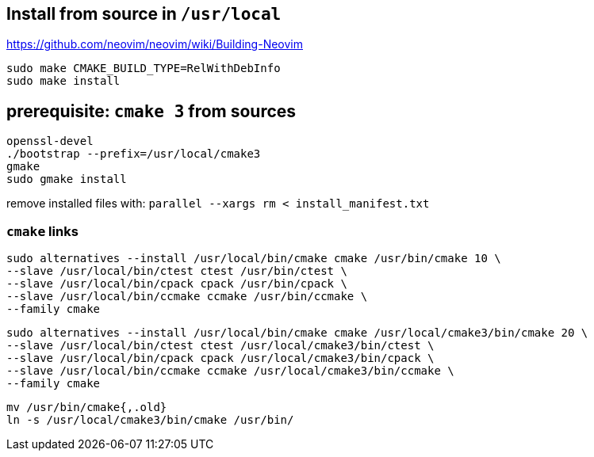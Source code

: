 == Install from source in `/usr/local`
https://github.com/neovim/neovim/wiki/Building-Neovim

    sudo make CMAKE_BUILD_TYPE=RelWithDebInfo
    sudo make install

== prerequisite: `cmake 3` from sources

    openssl-devel
    ./bootstrap --prefix=/usr/local/cmake3
    gmake
    sudo gmake install

remove installed files with: `parallel --xargs rm < install_manifest.txt`

=== `cmake` links

    sudo alternatives --install /usr/local/bin/cmake cmake /usr/bin/cmake 10 \
    --slave /usr/local/bin/ctest ctest /usr/bin/ctest \
    --slave /usr/local/bin/cpack cpack /usr/bin/cpack \
    --slave /usr/local/bin/ccmake ccmake /usr/bin/ccmake \
    --family cmake

    sudo alternatives --install /usr/local/bin/cmake cmake /usr/local/cmake3/bin/cmake 20 \
    --slave /usr/local/bin/ctest ctest /usr/local/cmake3/bin/ctest \
    --slave /usr/local/bin/cpack cpack /usr/local/cmake3/bin/cpack \
    --slave /usr/local/bin/ccmake ccmake /usr/local/cmake3/bin/ccmake \
    --family cmake

    mv /usr/bin/cmake{,.old}
    ln -s /usr/local/cmake3/bin/cmake /usr/bin/
